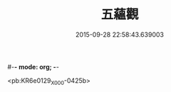 #-*- mode: org; -*-
#+DATE: 2015-09-28 22:58:43.639003
#+TITLE: 五蘊觀
#+PROPERTY: CBETA_ID X58n1004
#+PROPERTY: ID KR6e0129
#+PROPERTY: SOURCE 卍 Xuzangjing Vol. 58, No. 1004
#+PROPERTY: VOL 58
#+PROPERTY: BASEEDITION X
#+PROPERTY: WITNESS CBETA

<pb:KR6e0129_X_000-0425b>
